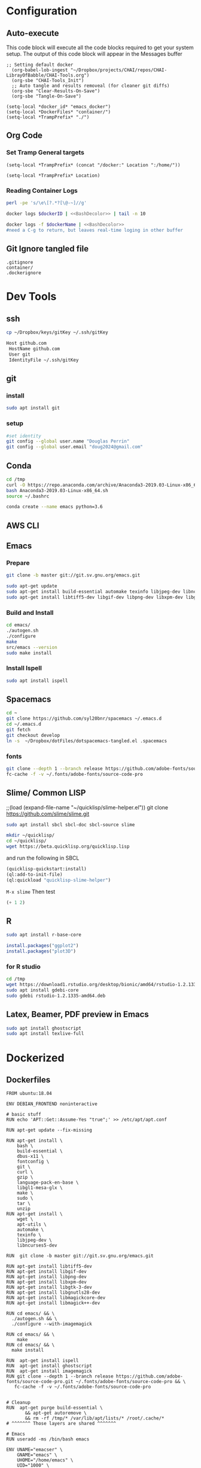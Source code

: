 #+STARTUP: indent
#+STARTUP: showstars 
#+PROPERTY: ClearOnSave true 
#+PROPERTY: header-args:bash  :prologue "exec 2>&1" :epilogue ":"
#+PROPERTY: header-args :mkdirp yes
* Configuration
** Auto-execute
This code block will execute all the code blocks required to get your system setup. The output of this code block will appear in the Messages buffer
#+name: Execute-On-Load
#+begin_src elisp :noweb yes :results output
  ;; Setting default docker
    (org-babel-lob-ingest "~/Dropbox/projects/CHAI/repos/CHAI-LibrayOfBabble/CHAI-Tools.org")
    (org-sbe "CHAI-Tools_Init")
    ;; Auto tangle and results removeal (for cleaner git diffs)
    (org-sbe "Clear-Results-On-Save")
    (org-sbe "Tangle-On-Save")
#+end_src
#+begin_src elisp :noweb yes :results output
    (setq-local *docker_id* "emacs_docker")
    (setq-local *DockerFiles* "container/")
    (setq-local *TrampPrefix* "./")
#+end_src
 
** Org Code
*** Set Tramp General targets 
 
#+name:SetTrampTargetrDocker
 #+begin_src elisp :var Location=`,*docker_id*
  (setq-local *TrampPrefix* (concat "/docker:" Location ":/home/"))
 #+end_src
 
#+name:SetTrampTargetLocal
 #+begin_src elisp :var Location=""
  (setq-local *TrampPrefix* Location)
 #+end_src
  
 
*** Reading Container Logs  
#+name:BashDecolor
 #+begin_src bash :var dockerID=`,*docker_id* :results raw drawer 
 perl -pe 's/\e\[?.*?[\@-~]//g'
#+end_src
#+name:DockerLog
 #+begin_src bash :noweb yes :var dockerID=`,*docker_id* :results raw drawer 
   docker logs $dockerID | <<BashDecolor>> | tail -n 10
 #+end_src
 
#+name:DockerLogInSession
 #+begin_src bash :noweb yes :session DockerLog :var dockerName=`,*docker_id* :results none 
   docker logs -f $dockerName | <<BashDecolor>>
   #need a C-g to return, but leaves real-time loging in other buffer
 #+end_src
  
** Git Ignore tangled file
#+begin_src text :tangle .gitignore
  .gitignore
  container/
  .dockerignore
#+end_src
* Dev Tools
** ssh
   #+begin_src bash 
     cp ~/Dropbox/keys/gitKey ~/.ssh/gitKey
   #+end_src
  
   #+begin_src bash :tangle ssh-config
     Host github.com
      HostName github.com
      User git
      IdentityFile ~/.ssh/gitKey
   #+end_src
** git
*** install
 #+begin_src bash
     sudo apt install git
   #+end_src
*** setup
   #+begin_src bash
     #set identity 
     git config --global user.name "Douglas Perrin"
     git config --global user.email "doug2024@gmail.com"
   #+end_src
** Conda
   #+begin_src bash
     cd /tmp
     curl -O https://repo.anaconda.com/archive/Anaconda3-2019.03-Linux-x86_64.sh
     bash Anaconda3-2019.03-Linux-x86_64.sh
     source ~/.bashrc
   #+end_src
   #+begin_src bash
   conda create --name emacs python=3.6 
   #+end_src 

** AWS CLI 
** Emacs
*** Prepare
   #+begin_src bash 
     git clone -b master git://git.sv.gnu.org/emacs.git

     sudo apt-get update
     sudo apt-get install build-essential automake texinfo libjpeg-dev libncurses5-dev
     sudo apt-get install libtiff5-dev libgif-dev libpng-dev libxpm-dev libgtk-3-dev libgnutls28-dev 
   #+end_src
*** Build and Install  
   #+begin_src bash
     cd emacs/
     ./autogen.sh 
     ./configure 
     make
     src/emacs --version
     sudo make install
   #+end_src
*** Install Ispell
    #+begin_src bash  
      sudo apt install ispell
    #+end_src
** Spacemacs
   #+begin_src bash
     cd ~
     git clone https://github.com/syl20bnr/spacemacs ~/.emacs.d
     cd ~/.emacs.d
     git fetch
     git checkout develop
     ln -s  ~/Dropbox/dotFiles/dotspacemacs-tangled.el .spacemacs
   #+end_src 
*** fonts
    #+begin_src bash 
      git clone --depth 1 --branch release https://github.com/adobe-fonts/source-code-pro.git ~/.fonts/adobe-fonts/source-code-pro
      fc-cache -f -v ~/.fonts/adobe-fonts/source-code-pro
    #+end_src
** Slime/ Common LISP 
     ;;(load (expand-file-name "~/quicklisp/slime-helper.el"))
 git clone https://github.com/slime/slime.git

     #+begin_src bash
      sudo apt install sbcl sbcl-doc sbcl-source slime 
     #+end_src
    
     #+begin_src bash
       mkdir ~/quicklisp/
       cd ~/quicklisp/
       wget https://beta.quicklisp.org/quicklisp.lisp
     #+end_src

    
    and run the following in SBCL
    #+begin_src lisp
      (quicklisp-quickstart:install)
      (ql:add-to-init-file)
      (ql:quickload "quicklisp-slime-helper")
    #+end_src
    ~M-x slime~ Then test
    #+begin_src lisp
      (+ 1 2)
    #+end_src
   
** R
   #+begin_src bash
     sudo apt install r-base-core 
   #+end_src


   #+begin_src R :session *R*  
     install.packages("ggplot2")
     install.packages("plot3D")

   #+end_src


*** for R studio 
   #+begin_src bash
     cd /tmp
     wget https://download1.rstudio.org/desktop/bionic/amd64/rstudio-1.2.1335-amd64.deb
     sudo apt install gdebi-core
     sudo gdebi rstudio-1.2.1335-amd64.deb
   #+end_src

** Latex, Beamer, PDF preview in Emacs
   #+begin_src bash
 sudo apt install ghostscript 
 sudo apt install texlive-full
   #+end_src
* Dockerized 
** Dockerfiles

 #+begin_src text :tangle (concat *TrampPrefix* *DockerFiles* "Dockerfile-emacs_base")
      FROM ubuntu:18.04

      ENV DEBIAN_FRONTEND noninteractive

      # basic stuff
      RUN echo 'APT::Get::Assume-Yes "true";' >> /etc/apt/apt.conf 

      RUN apt-get update --fix-missing
 
      RUN apt-get install \
          bash \
          build-essential \
          dbus-x11 \
          fontconfig \
          git \
          curl \
          gzip \
          language-pack-en-base \
          libgl1-mesa-glx \
          make \
          sudo \
          tar \
          unzip 
      RUN apt-get install \
          wget \
          apt-utils \
          automake \
          texinfo \
          libjpeg-dev \
          libncurses5-dev

      RUN  git clone -b master git://git.sv.gnu.org/emacs.git

      RUN apt-get install libtiff5-dev 
      RUN apt-get install libgif-dev 
      RUN apt-get install libpng-dev 
      RUN apt-get install libxpm-dev 
      RUN apt-get install libgtk-3-dev 
      RUN apt-get install libgnutls28-dev 
      RUN apt-get install libmagickcore-dev 
      RUN apt-get install libmagick++-dev

      RUN cd emacs/ && \
        ./autogen.sh && \
        ./configure --with-imagemagick

      RUN cd emacs/ && \
          make
      RUN cd emacs/ && \
        make install

      RUN  apt-get install ispell
      RUN  apt-get install ghostscript 
      RUN  apt-get install imagemagick 
      RUN git clone --depth 1 --branch release https://github.com/adobe-fonts/source-code-pro.git ~/.fonts/adobe-fonts/source-code-pro && \
         fc-cache -f -v ~/.fonts/adobe-fonts/source-code-pro


      # Cleanup
      RUN  apt-get purge build-essential \
             && apt-get autoremove \
             && rm -rf /tmp/* /var/lib/apt/lists/* /root/.cache/*
      # ^^^^^^^ Those layers are shared ^^^^^^^

      # Emacs
      RUN useradd -ms /bin/bash emacs

      ENV UNAME="emacser" \
          GNAME="emacs" \
          UHOME="/home/emacs" \
          UID="1000" \
          GID="1000" \
          WORKSPACE="/mnt/workspace" \
          SHELL="/bin/bash"

      # WORKDIR "${WORKSPACE}"

      USER emacs
      WORKDIR /home/emacs

      CMD ["bash", "-c", "emacs; /bin/bash"] 
#+end_src
 #+begin_src text :tangle (concat *TrampPrefix* *DockerFiles* "Dockerfile-spacemacs_base")
      FROM emacs_base

      USER emacs
      WORKDIR /home/emacs
      
      COPY ./dotspacemacs-tangled.el /home/emacs/.spacemacs

      RUN cd ~ && \
         git clone https://github.com/syl20bnr/spacemacs ~/.emacs.d && \
         cd ~/.emacs.d && \
         git fetch && \
         git checkout develop 

      CMD ["bash", "-c", "emacs; /bin/bash"] 
#+end_src

#+begin_src text :tangle (concat *TrampPrefix* *DockerFiles* ".dockerignore")
Dockerfile 
Dockerfile-spacemacs_base
Dockerfile-emacs_basedot
spacemacs-tangled.el
.dockerignore
#+end_src
** Build
#+begin_src bash :session *dockerBuild* :dir (concat *TrampPrefix* *DockerFiles*) :results none
  cp Dockerfile-emacs_base Dockerfile
  docker build -t emacs_base .
  echo Built emacs_base
#+end_src

#+begin_src bash  :dir (concat *TrampPrefix* *DockerFiles*)  :results raw drawer
  cp /home/dperrin/Dropbox/dotFiles/dotspacemacs-tangled.el dotspacemacs-tangled.el
  cp Dockerfile-spacemacs_base Dockerfile
  docker build -t spacemacs_base .
#+end_src
** helpers
#+name:currentEmacsContainer
#+begin_src bash :var dockerName=`,*docker_id* :results value
  docker ps | grep emacs | awk '{ print $1 }'
 #+end_src

 #+RESULTS:
 : f7e38adffa14

#+name:commitCurrent 
#+begin_src bash :var id=currentEmacsContainer name="not_a_name" :results raw drawer
  docker commit $id $name
 #+end_src
** First Run
#+begin_src bash :dir `,*TrampPrefix* :var dockerName=`,*docker_id* :results raw drawer
  export DISPLAY=$(cat /etc/resolv.conf | grep nameserver | awk '{print $2; exit;}'):0.0
  docker run --rm --name emacs -e DISPLAY=$DISPLAY spacemacs_base
 #+end_src

Before it shutting the first run down commit the container to capture the emacs installs

#+call:commitCurrent(name="spacemacs_inited") 
 
#+begin_src bash :dir `,*TrampPrefix* :var dockerName=`,*docker_id* :results raw drawer
  export DISPLAY=$(cat /etc/resolv.conf | grep nameserver | awk '{print $2; exit;}'):0.0
  docker run --rm --name emacs -e DISPLAY=$DISPLAY spacemacs_inited
 #+end_src

*** TODO .emacs.d should probably have the org .ele files deleted there seen to be a melpa version problem with them

#+begin_src bash :results raw drawer
 #docker login
 docker tag $(docker images | grep spacemacs_inited | awk '{print $3}') dperrin/emacs:firsttry
 docker push dperrin/emacs 
 #+end_src


** Python?
** Latex
** slime stuff
 #+begin_src lisp 
   #!/usr/local/bin/sbcl --script
   (quicklisp-quickstart:install)
   (ql:add-to-init-file)
   (ql:quickload "quicklisp-slime-helper")
   (quit)
    #+end_src

 #+begin_src lisp 
   #!/usr/local/bin/sbcl --script
   ;;; blocks a input ... gerrrr
   (ql:add-to-init-file)
   (ql:quickload "quicklisp-slime-helper")
   (quit)
    #+end_src
* File Local Variables
# This Must be at the end of the file 
# Local Variables: 
# eval: (org-sbe "Execute-On-Load")
# End:

#  LocalWords:  JS html CSS AWS ECS APIs Keras rabbitmq
